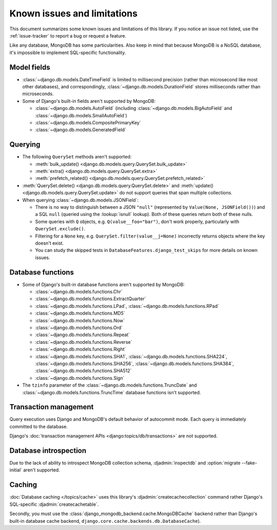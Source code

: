 ============================
Known issues and limitations
============================

This document summarizes some known issues and limitations of this library.
If you notice an issue not listed, use the :ref:`issue-tracker` to report a bug
or request a feature.

Like any database, MongoDB has some particularities. Also keep in mind that
because MongoDB is a NoSQL database, it's impossible to implement SQL-specific
functionality.

Model fields
============

- :class:`~django.db.models.DateTimeField` is limited to millisecond precision
  (rather than microsecond like most other databases), and correspondingly,
  :class:`~django.db.models.DurationField` stores milliseconds rather than
  microseconds.

- Some of Django's built-in fields aren't supported by MongoDB:

  - :class:`~django.db.models.AutoField` (including
    :class:`~django.db.models.BigAutoField` and
    :class:`~django.db.models.SmallAutoField`)
  - :class:`~django.db.models.CompositePrimaryKey`
  - :class:`~django.db.models.GeneratedField`

Querying
========

- The following ``QuerySet`` methods aren't supported:

  - :meth:`bulk_update() <django.db.models.query.QuerySet.bulk_update>`
  - :meth:`extra() <django.db.models.query.QuerySet.extra>`
  - :meth:`prefetch_related() <django.db.models.query.QuerySet.prefetch_related>`

- :meth:`QuerySet.delete() <django.db.models.query.QuerySet.delete>` and
  :meth:`update() <django.db.models.query.QuerySet.update>` do not support queries
  that span multiple collections.

- When querying :class:`~django.db.models.JSONField`:

  - There is no way to distinguish between a JSON ``"null"`` (represented by
    ``Value(None, JSONField())``) and a SQL ``null`` (queried using the
    :lookup:`isnull` lookup). Both of these queries return both of these nulls.
  - Some queries with ``Q`` objects, e.g. ``Q(value__foo="bar")``, don't work
    properly, particularly with ``QuerySet.exclude()``.
  - Filtering for a ``None`` key, e.g. ``QuerySet.filter(value__j=None)``
    incorrectly returns objects where the key doesn't exist.
  - You can study the skipped tests in ``DatabaseFeatures.django_test_skips``
    for more details on known issues.

Database functions
==================

- Some of Django's built-in database functions aren't supported by MongoDB:

  - :class:`~django.db.models.functions.Chr`
  - :class:`~django.db.models.functions.ExtractQuarter`
  - :class:`~django.db.models.functions.LPad`,
    :class:`~django.db.models.functions.RPad`
  - :class:`~django.db.models.functions.MD5`
  - :class:`~django.db.models.functions.Now`
  - :class:`~django.db.models.functions.Ord`
  - :class:`~django.db.models.functions.Repeat`
  - :class:`~django.db.models.functions.Reverse`
  - :class:`~django.db.models.functions.Right`
  - :class:`~django.db.models.functions.SHA1`,
    :class:`~django.db.models.functions.SHA224`,
    :class:`~django.db.models.functions.SHA256`,
    :class:`~django.db.models.functions.SHA384`,
    :class:`~django.db.models.functions.SHA512`
  - :class:`~django.db.models.functions.Sign`

- The ``tzinfo`` parameter of the
  :class:`~django.db.models.functions.TruncDate` and
  :class:`~django.db.models.functions.TruncTime` database functions isn't
  supported.

Transaction management
======================

Query execution uses Django and MongoDB's default behavior of autocommit mode.
Each query is immediately committed to the database.

Django's :doc:`transaction management APIs <django:topics/db/transactions>`
are not supported.

Database introspection
======================

Due to the lack of ability to introspect MongoDB collection schema,
:djadmin:`inspectdb` and :option:`migrate --fake-initial` aren't supported.

Caching
=======

:doc:`Database caching </topics/cache>` uses this library's
:djadmin:`createcachecollection` command rather Django's SQL-specific
:djadmin:`createcachetable`.

Secondly, you must use the :class:`django_mongodb_backend.cache.MongoDBCache`
backend rather than Django's built-in database cache backend,
``django.core.cache.backends.db.DatabaseCache``).
